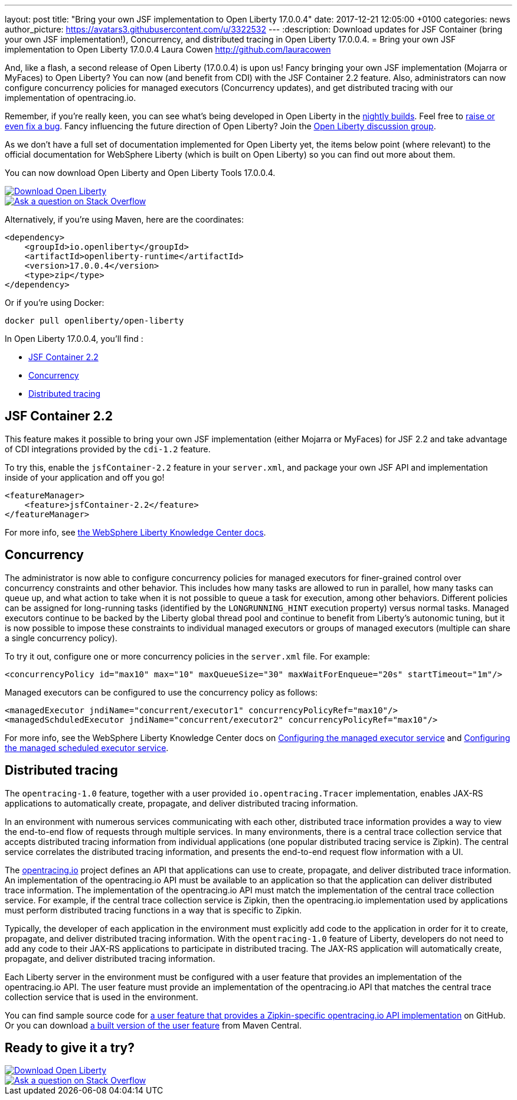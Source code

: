 ---
layout: post
title:  "Bring your own JSF implementation to Open Liberty 17.0.0.4"
date:   2017-12-21 12:05:00 +0100
categories: news
author_picture: https://avatars3.githubusercontent.com/u/3322532
---
:description: Download updates for JSF Container (bring your own JSF implementation!), Concurrency, and distributed tracing in Open Liberty 17.0.0.4.
= Bring your own JSF implementation to Open Liberty 17.0.0.4
Laura Cowen <http://github.com/lauracowen>

And, like a flash, a second release of Open Liberty (17.0.0.4) is upon us! Fancy bringing your own JSF implementation (Mojarra or MyFaces) to Open Liberty? You can now (and benefit from CDI) with the JSF Container 2.2 feature. Also, administrators can now configure concurrency policies for managed executors (Concurrency updates), and get distributed tracing with our implementation of opentracing.io.

Remember, if you're really keen, you can see what's being developed in Open Liberty in the https://openliberty.io/downloads/[nightly builds]. Feel free to https://openliberty.io/contribute/[raise or even fix a bug]. Fancy influencing the future direction of Open Liberty? Join the https://groups.io/g/openliberty[Open Liberty discussion group].

As we don't have a full set of documentation implemented for Open Liberty yet, the items below point (where relevant) to the official documentation for WebSphere Liberty (which is built on Open Liberty) so you can find out more about them.

You can now download Open Liberty and Open Liberty Tools 17.0.0.4.

[link=https://openliberty.io/downloads/]
image::/img/blog_btn_download-ol.svg[Download Open Liberty]

[link=https://stackoverflow.com/tags/open-liberty]
image::/img/blog_btn_stack.svg[Ask a question on Stack Overflow]

Alternatively, if you're using Maven, here are the coordinates:

[source,xml]
----
<dependency>
    <groupId>io.openliberty</groupId>
    <artifactId>openliberty-runtime</artifactId>
    <version>17.0.0.4</version>
    <type>zip</type>
</dependency>
----

Or if you're using Docker:

[source]
----
docker pull openliberty/open-liberty
----

In Open Liberty 17.0.0.4, you'll find :

* <<jsfcontainer22,JSF Container 2.2>>
* <<concurrency,Concurrency>>
* <<opentracing,Distributed tracing>>

[#jsfcontainer22]
## JSF Container 2.2

This feature makes it possible to bring your own JSF implementation (either Mojarra or MyFaces) for JSF 2.2 and take advantage of CDI integrations provided by the `cdi-1.2` feature.

To try this, enable the `jsfContainer-2.2` feature in your `server.xml`, and package your own JSF API and implementation inside of your application and off you go!

[source,xml]
----
<featureManager>
    <feature>jsfContainer-2.2</feature>
</featureManager>
----

For more info, see https://www.ibm.com/support/knowledgecenter/was_beta_liberty/com.ibm.websphere.wlp.nd.multiplatform.doc/ae/twlp_jsf22_implementations.html[the WebSphere Liberty Knowledge Center docs].



[#concurrency]
## Concurrency

The administrator is now able to configure concurrency policies for managed executors for finer-grained control over concurrency constraints and other behavior.  This includes how many tasks are allowed to run in parallel, how many tasks can queue up, and what action to take when it is not possible to queue a task for execution, among other behaviors.  Different policies can be assigned for long-running tasks (identified by the `LONGRUNNING_HINT` execution property) versus normal tasks.  Managed executors continue to be backed by the Liberty global thread pool and continue to benefit from Liberty's autonomic tuning, but it is now possible to impose these constraints to individual managed executors or groups of managed executors (multiple can share a single concurrency policy).

To try it out, configure one or more concurrency policies in the `server.xml` file. For example:

[source,xml]
----
<concurrencyPolicy id="max10" max="10" maxQueueSize="30" maxWaitForEnqueue="20s" startTimeout="1m"/>
----

Managed executors can be configured to use the concurrency policy as follows:

[source,xml]
----
<managedExecutor jndiName="concurrent/executor1" concurrencyPolicyRef="max10"/>
<managedSchduledExecutor jndiName="concurrent/executor2" concurrencyPolicyRef="max10"/>
----

For more info, see the WebSphere Liberty Knowledge Center docs on https://www.ibm.com/support/knowledgecenter/SSEQTP_liberty/com.ibm.websphere.liberty.autogen.base.doc/ae/rwlp_config_managedExecutorService.html[Configuring the managed executor service] and https://www.ibm.com/support/knowledgecenter/SSEQTP_liberty/com.ibm.websphere.liberty.autogen.base.doc/ae/rwlp_config_managedScheduledExecutorService.html[Configuring the managed scheduled executor service].

[#opentracing]
## Distributed tracing

The `opentracing-1.0` feature, together with a user provided `io.opentracing.Tracer` implementation, enables JAX-RS applications to automatically create, propagate, and deliver distributed tracing information.

In an environment with numerous services communicating with each other, distributed trace information provides a way to view the end-to-end flow of requests through multiple services. In many environments, there is a central trace collection service that accepts distributed tracing information from individual applications (one popular distributed tracing service is Zipkin). The central service correlates the distributed tracing information, and presents the end-to-end request flow information with a UI.

The http://opentracing.io/[opentracing.io] project defines an API that applications can use to create, propagate, and deliver distributed trace information. An implementation of the opentracing.io API must be available to an application so that the application can deliver distributed trace information. The implementation of the opentracing.io API must match the implementation of the central trace collection service. For example, if the central trace collection service is Zipkin, then the opentracing.io implementation used by applications must perform distributed tracing functions in a way that is specific to Zipkin.

Typically, the developer of each application in the environment must explicitly add code to the application in order for it to create, propagate, and deliver distributed tracing information. With the `opentracing-1.0` feature of Liberty, developers do not need to add any code to their JAX-RS applications to participate in distributed tracing. The JAX-RS application will automatically create, propagate, and deliver distributed tracing information.

Each Liberty server in the environment must be configured with a user feature that provides an implementation of the opentracing.io API. The user feature must provide an implementation of the opentracing.io API that matches the central trace collection service that is used in the environment.

You can find sample source code for https://github.com/WASdev/sample.opentracing.zipkintracer[a user feature that provides a Zipkin-specific opentracing.io API implementation] on GitHub. Or you can download http://central.maven.org/maven2/net/wasdev/wlp/tracer/liberty-opentracing-zipkintracer/1.0/liberty-opentracing-zipkintracer-1.0-sample.zip[a built version of the user feature] from Maven Central.




## Ready to give it a try?


[link=https://openliberty.io/downloads/]
image::/img/blog_btn_download-ol.svg[Download Open Liberty]

[link=https://stackoverflow.com/tags/open-liberty]
image::/img/blog_btn_stack.svg[Ask a question on Stack Overflow]
